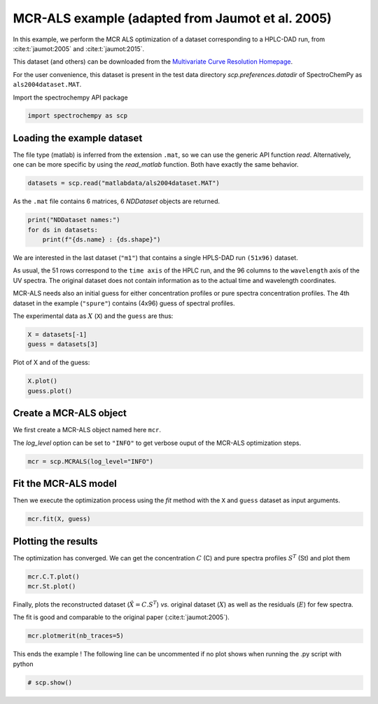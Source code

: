 
.. DO NOT EDIT.
.. THIS FILE WAS AUTOMATICALLY GENERATED BY SPHINX-GALLERY.
.. TO MAKE CHANGES, EDIT THE SOURCE PYTHON FILE:
.. "gettingstarted/examples/gallery/auto_examples_analysis/a_decomposition/plot_mcrals_chrom1.py"
.. LINE NUMBERS ARE GIVEN BELOW.

.. only:: html

    .. note::
        :class: sphx-glr-download-link-note

        :ref:`Go to the end <sphx_glr_download_gettingstarted_examples_gallery_auto_examples_analysis_a_decomposition_plot_mcrals_chrom1.py>`
        to download the full example code.

.. rst-class:: sphx-glr-example-title

.. _sphx_glr_gettingstarted_examples_gallery_auto_examples_analysis_a_decomposition_plot_mcrals_chrom1.py:


MCR-ALS example (adapted from Jaumot et al. 2005)
=================================================

In this example, we perform the MCR ALS optimization of a dataset
corresponding to a HPLC-DAD run, from :cite:t:`jaumot:2005` and :cite:t:`jaumot:2015`.

This dataset (and others) can be downloaded from the
`Multivariate Curve Resolution Homepage
<https://mcrals.wordpress.com/download/example-data-sets>`_.

For the user convenience, this dataset is present in the test data directory
`scp.preferences.datadir` of SpectroChemPy as ``als2004dataset.MAT``.

.. GENERATED FROM PYTHON SOURCE LINES 24-25

Import the spectrochempy API package

.. GENERATED FROM PYTHON SOURCE LINES 25-27

.. code-block:: Python

    import spectrochempy as scp








.. GENERATED FROM PYTHON SOURCE LINES 28-34

Loading the example dataset
---------------------------

The file type (matlab) is inferred from the extension ``.mat``, so we
can use the generic API function `read`.  Alternatively, one can be more
specific by using the `read_matlab` function. Both have exactly the same behavior.

.. GENERATED FROM PYTHON SOURCE LINES 34-36

.. code-block:: Python

    datasets = scp.read("matlabdata/als2004dataset.MAT")








.. GENERATED FROM PYTHON SOURCE LINES 37-38

As the ``.mat`` file contains 6 matrices, 6 `NDDataset` objects are returned.

.. GENERATED FROM PYTHON SOURCE LINES 38-42

.. code-block:: Python

    print("NDDataset names:")
    for ds in datasets:
        print(f"{ds.name} : {ds.shape}")





.. rst-class:: sphx-glr-script-out

 .. code-block:: none

    NDDataset names:
    cpure : (204, 4)
    MATRIX : (204, 96)
    isp_matrix : (4, 4)
    spure : (4, 96)
    csel_matrix : (51, 4)
    m1 : (51, 96)




.. GENERATED FROM PYTHON SOURCE LINES 43-56

We are interested in the last dataset (``"m1"``) that contains a single HPLS-DAD run
``(51x96)``  dataset.

As usual, the 51 rows correspond to the ``time axis`` of the HPLC run, and the 96
columns to the ``wavelength`` axis of the UV spectra. The original dataset does not
contain information as to the actual time and wavelength coordinates.

MCR-ALS needs also an initial guess for either concentration profiles or pure spectra
concentration profiles.
The 4th dataset in the example (``"spure"``) contains (4x96) guess of spectral
profiles.

The experimental data as :math:`X` (``X``) and the ``guess`` are thus:

.. GENERATED FROM PYTHON SOURCE LINES 56-59

.. code-block:: Python

    X = datasets[-1]
    guess = datasets[3]








.. GENERATED FROM PYTHON SOURCE LINES 60-61

Plot of X and of the guess:

.. GENERATED FROM PYTHON SOURCE LINES 61-63

.. code-block:: Python

    X.plot()
    guess.plot()



.. rst-class:: sphx-glr-horizontal


    *

      .. image-sg:: /gettingstarted/examples/gallery/auto_examples_analysis/a_decomposition/images/sphx_glr_plot_mcrals_chrom1_001.png
         :alt: plot mcrals chrom1
         :srcset: /gettingstarted/examples/gallery/auto_examples_analysis/a_decomposition/images/sphx_glr_plot_mcrals_chrom1_001.png
         :class: sphx-glr-multi-img

    *

      .. image-sg:: /gettingstarted/examples/gallery/auto_examples_analysis/a_decomposition/images/sphx_glr_plot_mcrals_chrom1_002.png
         :alt: plot mcrals chrom1
         :srcset: /gettingstarted/examples/gallery/auto_examples_analysis/a_decomposition/images/sphx_glr_plot_mcrals_chrom1_002.png
         :class: sphx-glr-multi-img



.. raw:: html

    <div class="output_subarea output_html rendered_html output_result">

    </div>
    <br />
    <br />

.. GENERATED FROM PYTHON SOURCE LINES 64-71

Create a MCR-ALS object
-----------------------

We first create a MCR-ALS object named here ``mcr``.

The `log_level` option can be set to ``"INFO"`` to get verbose ouput of
the MCR-ALS optimization steps.

.. GENERATED FROM PYTHON SOURCE LINES 71-73

.. code-block:: Python

    mcr = scp.MCRALS(log_level="INFO")








.. GENERATED FROM PYTHON SOURCE LINES 74-79

Fit the MCR-ALS model
-----------------------

Then we execute the optimization process using the `fit` method with
the ``X`` and ``guess`` dataset as input arguments.

.. GENERATED FROM PYTHON SOURCE LINES 79-80

.. code-block:: Python

    mcr.fit(X, guess)




.. rst-class:: sphx-glr-script-out

 .. code-block:: none


    <spectrochempy.analysis.decomposition.mcrals.MCRALS object at 0x7fb4faa72510>



.. GENERATED FROM PYTHON SOURCE LINES 81-86

Plotting the results
--------------------

The optimization has converged. We can get the concentration :math:`C` (C) and
pure spectra profiles :math:`S^T` (St) and plot them

.. GENERATED FROM PYTHON SOURCE LINES 86-89

.. code-block:: Python


    mcr.C.T.plot()
    mcr.St.plot()



.. rst-class:: sphx-glr-horizontal


    *

      .. image-sg:: /gettingstarted/examples/gallery/auto_examples_analysis/a_decomposition/images/sphx_glr_plot_mcrals_chrom1_003.png
         :alt: plot mcrals chrom1
         :srcset: /gettingstarted/examples/gallery/auto_examples_analysis/a_decomposition/images/sphx_glr_plot_mcrals_chrom1_003.png
         :class: sphx-glr-multi-img

    *

      .. image-sg:: /gettingstarted/examples/gallery/auto_examples_analysis/a_decomposition/images/sphx_glr_plot_mcrals_chrom1_004.png
         :alt: plot mcrals chrom1
         :srcset: /gettingstarted/examples/gallery/auto_examples_analysis/a_decomposition/images/sphx_glr_plot_mcrals_chrom1_004.png
         :class: sphx-glr-multi-img



.. raw:: html

    <div class="output_subarea output_html rendered_html output_result">

    </div>
    <br />
    <br />

.. GENERATED FROM PYTHON SOURCE LINES 90-95

Finally, plots the reconstructed dataset (:math:`\hat{X} = C.S^T`)
*vs.* original dataset
(:math:`X`) as well as the residuals (:math:`E`) for few spectra.

The fit is good and comparable to the original paper (:cite:t:`jaumot:2005`).

.. GENERATED FROM PYTHON SOURCE LINES 95-97

.. code-block:: Python

    mcr.plotmerit(nb_traces=5)




.. image-sg:: /gettingstarted/examples/gallery/auto_examples_analysis/a_decomposition/images/sphx_glr_plot_mcrals_chrom1_005.png
   :alt: MCRALS plot of merit
   :srcset: /gettingstarted/examples/gallery/auto_examples_analysis/a_decomposition/images/sphx_glr_plot_mcrals_chrom1_005.png
   :class: sphx-glr-single-img



.. raw:: html

    <div class="output_subarea output_html rendered_html output_result">

    </div>
    <br />
    <br />

.. GENERATED FROM PYTHON SOURCE LINES 98-100

This ends the example ! The following line can be uncommented if no plot shows when
running the .py script with python

.. GENERATED FROM PYTHON SOURCE LINES 100-102

.. code-block:: Python


    # scp.show()








.. rst-class:: sphx-glr-timing

   **Total running time of the script:** (0 minutes 0.828 seconds)


.. _sphx_glr_download_gettingstarted_examples_gallery_auto_examples_analysis_a_decomposition_plot_mcrals_chrom1.py:

.. only:: html

  .. container:: sphx-glr-footer sphx-glr-footer-example

    .. container:: sphx-glr-download sphx-glr-download-jupyter

      :download:`Download Jupyter notebook: plot_mcrals_chrom1.ipynb <plot_mcrals_chrom1.ipynb>`

    .. container:: sphx-glr-download sphx-glr-download-python

      :download:`Download Python source code: plot_mcrals_chrom1.py <plot_mcrals_chrom1.py>`

    .. container:: sphx-glr-download sphx-glr-download-zip

      :download:`Download zipped: plot_mcrals_chrom1.zip <plot_mcrals_chrom1.zip>`
